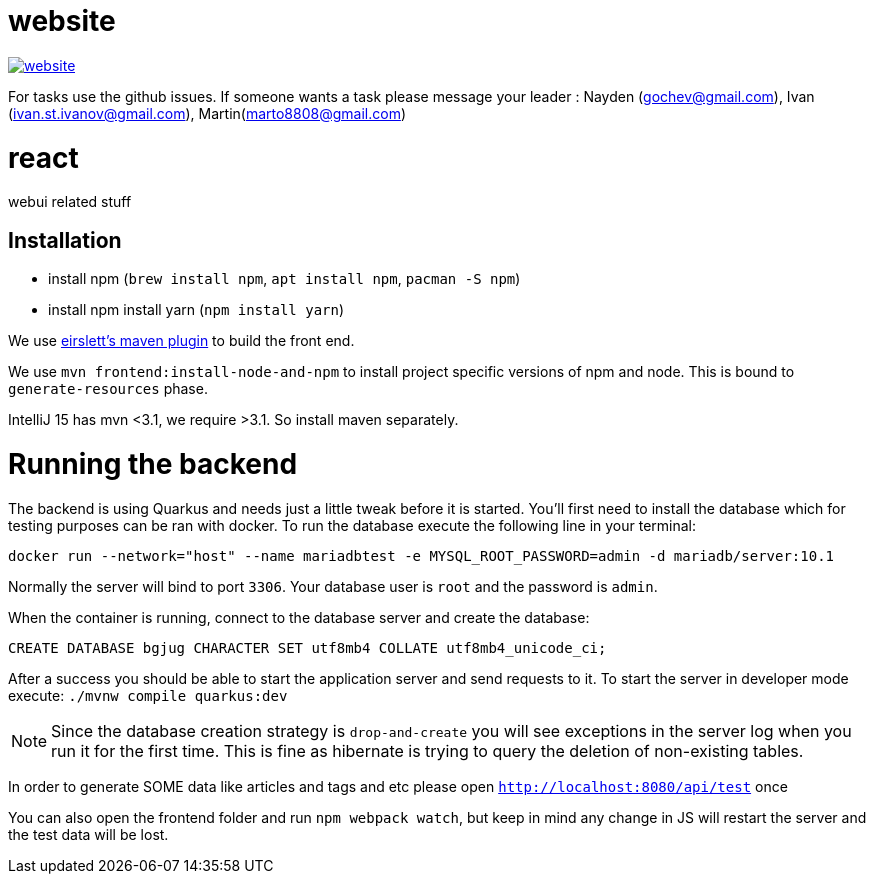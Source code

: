 = website

image:https://badges.gitter.im/bgjug/website.svg[link="https://gitter.im/bgjug/website?utm_source=badge&utm_medium=badge&utm_campaign=pr-badge&utm_content=badge"]

For tasks use the github issues.
If someone wants a task please message your leader :
Nayden (gochev@gmail.com), Ivan (ivan.st.ivanov@gmail.com), Martin(marto8808@gmail.com)

= react
webui related stuff

== Installation
- install npm (`brew install npm`, `apt install npm`, `pacman -S npm`)
- install npm install yarn (`npm install yarn`) 

We use https://github.com/eirslett/frontend-maven-plugin[eirslett's maven plugin] to build the front end.

We use `mvn frontend:install-node-and-npm` to install project specific versions of npm and node. This is bound to `generate-resources` phase.

IntelliJ 15 has mvn <3.1, we require >3.1. So install maven separately.

= Running the backend

The backend is using Quarkus and needs just a little tweak before it is started.
You'll first need to install the database which for testing purposes can be ran with docker.
To run the database execute the following line in your terminal:

[shell]
----
docker run --network="host" --name mariadbtest -e MYSQL_ROOT_PASSWORD=admin -d mariadb/server:10.1
----

Normally the server will bind to port `3306`. Your database user is `root` and the password is `admin`.

When the container is running, connect to the database server and create the database:

[sql]
----
CREATE DATABASE bgjug CHARACTER SET utf8mb4 COLLATE utf8mb4_unicode_ci;
----

After a success you should be able to start the application server and send requests to it.
To start the server in developer mode execute: `./mvnw compile quarkus:dev`

NOTE: Since the database creation strategy is `drop-and-create` you will see exceptions in the server log when you run it for the first time.
This is fine as hibernate is trying to query the deletion of non-existing tables.

In order to generate SOME data like articles and tags and etc please open `http://localhost:8080/api/test` once

You can also open the frontend folder and run `npm webpack watch`, but keep in mind any change in JS will restart the server and the test data will be lost.
